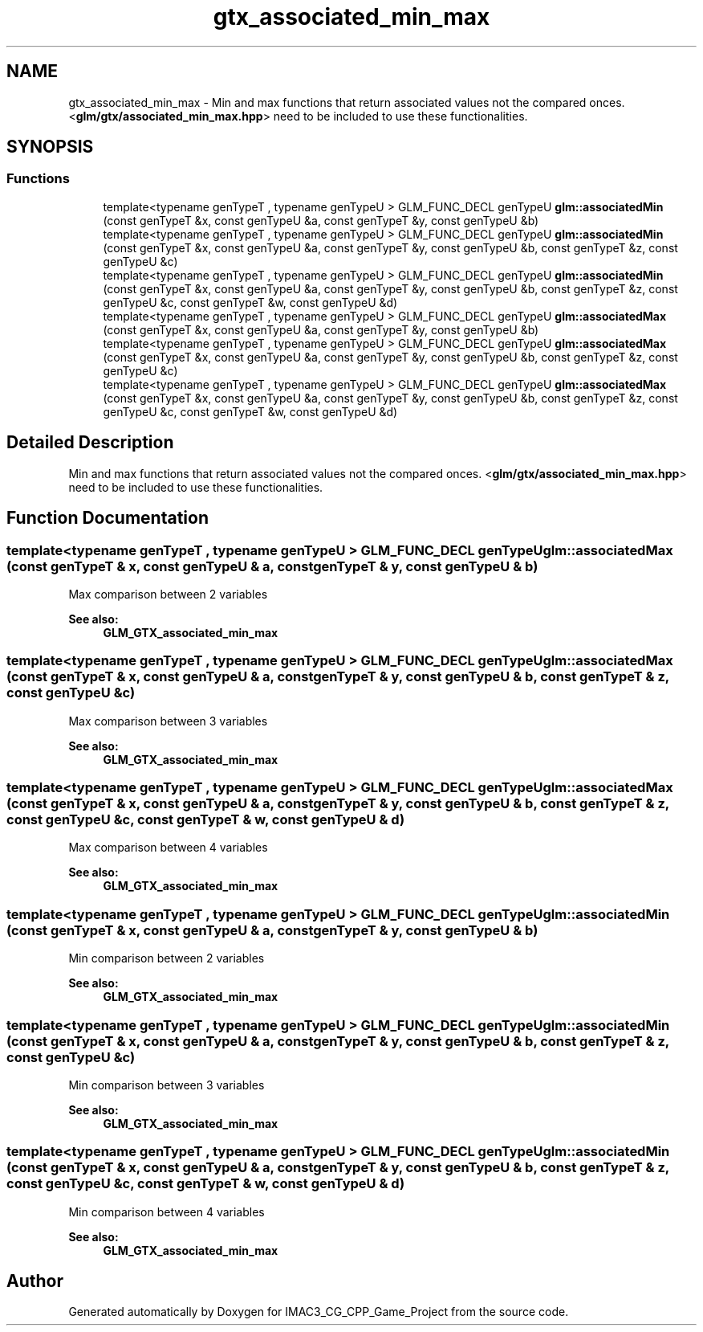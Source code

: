 .TH "gtx_associated_min_max" 3 "Fri Dec 14 2018" "IMAC3_CG_CPP_Game_Project" \" -*- nroff -*-
.ad l
.nh
.SH NAME
gtx_associated_min_max \- Min and max functions that return associated values not the compared onces\&. <\fBglm/gtx/associated_min_max\&.hpp\fP> need to be included to use these functionalities\&.  

.SH SYNOPSIS
.br
.PP
.SS "Functions"

.in +1c
.ti -1c
.RI "template<typename genTypeT , typename genTypeU > GLM_FUNC_DECL genTypeU \fBglm::associatedMin\fP (const genTypeT &x, const genTypeU &a, const genTypeT &y, const genTypeU &b)"
.br
.ti -1c
.RI "template<typename genTypeT , typename genTypeU > GLM_FUNC_DECL genTypeU \fBglm::associatedMin\fP (const genTypeT &x, const genTypeU &a, const genTypeT &y, const genTypeU &b, const genTypeT &z, const genTypeU &c)"
.br
.ti -1c
.RI "template<typename genTypeT , typename genTypeU > GLM_FUNC_DECL genTypeU \fBglm::associatedMin\fP (const genTypeT &x, const genTypeU &a, const genTypeT &y, const genTypeU &b, const genTypeT &z, const genTypeU &c, const genTypeT &w, const genTypeU &d)"
.br
.ti -1c
.RI "template<typename genTypeT , typename genTypeU > GLM_FUNC_DECL genTypeU \fBglm::associatedMax\fP (const genTypeT &x, const genTypeU &a, const genTypeT &y, const genTypeU &b)"
.br
.ti -1c
.RI "template<typename genTypeT , typename genTypeU > GLM_FUNC_DECL genTypeU \fBglm::associatedMax\fP (const genTypeT &x, const genTypeU &a, const genTypeT &y, const genTypeU &b, const genTypeT &z, const genTypeU &c)"
.br
.ti -1c
.RI "template<typename genTypeT , typename genTypeU > GLM_FUNC_DECL genTypeU \fBglm::associatedMax\fP (const genTypeT &x, const genTypeU &a, const genTypeT &y, const genTypeU &b, const genTypeT &z, const genTypeU &c, const genTypeT &w, const genTypeU &d)"
.br
.in -1c
.SH "Detailed Description"
.PP 
Min and max functions that return associated values not the compared onces\&. <\fBglm/gtx/associated_min_max\&.hpp\fP> need to be included to use these functionalities\&. 


.SH "Function Documentation"
.PP 
.SS "template<typename genTypeT , typename genTypeU > GLM_FUNC_DECL genTypeU glm::associatedMax (const genTypeT & x, const genTypeU & a, const genTypeT & y, const genTypeU & b)"
Max comparison between 2 variables 
.PP
\fBSee also:\fP
.RS 4
\fBGLM_GTX_associated_min_max\fP 
.RE
.PP

.SS "template<typename genTypeT , typename genTypeU > GLM_FUNC_DECL genTypeU glm::associatedMax (const genTypeT & x, const genTypeU & a, const genTypeT & y, const genTypeU & b, const genTypeT & z, const genTypeU & c)"
Max comparison between 3 variables 
.PP
\fBSee also:\fP
.RS 4
\fBGLM_GTX_associated_min_max\fP 
.RE
.PP

.SS "template<typename genTypeT , typename genTypeU > GLM_FUNC_DECL genTypeU glm::associatedMax (const genTypeT & x, const genTypeU & a, const genTypeT & y, const genTypeU & b, const genTypeT & z, const genTypeU & c, const genTypeT & w, const genTypeU & d)"
Max comparison between 4 variables 
.PP
\fBSee also:\fP
.RS 4
\fBGLM_GTX_associated_min_max\fP 
.RE
.PP

.SS "template<typename genTypeT , typename genTypeU > GLM_FUNC_DECL genTypeU glm::associatedMin (const genTypeT & x, const genTypeU & a, const genTypeT & y, const genTypeU & b)"
Min comparison between 2 variables 
.PP
\fBSee also:\fP
.RS 4
\fBGLM_GTX_associated_min_max\fP 
.RE
.PP

.SS "template<typename genTypeT , typename genTypeU > GLM_FUNC_DECL genTypeU glm::associatedMin (const genTypeT & x, const genTypeU & a, const genTypeT & y, const genTypeU & b, const genTypeT & z, const genTypeU & c)"
Min comparison between 3 variables 
.PP
\fBSee also:\fP
.RS 4
\fBGLM_GTX_associated_min_max\fP 
.RE
.PP

.SS "template<typename genTypeT , typename genTypeU > GLM_FUNC_DECL genTypeU glm::associatedMin (const genTypeT & x, const genTypeU & a, const genTypeT & y, const genTypeU & b, const genTypeT & z, const genTypeU & c, const genTypeT & w, const genTypeU & d)"
Min comparison between 4 variables 
.PP
\fBSee also:\fP
.RS 4
\fBGLM_GTX_associated_min_max\fP 
.RE
.PP

.SH "Author"
.PP 
Generated automatically by Doxygen for IMAC3_CG_CPP_Game_Project from the source code\&.
